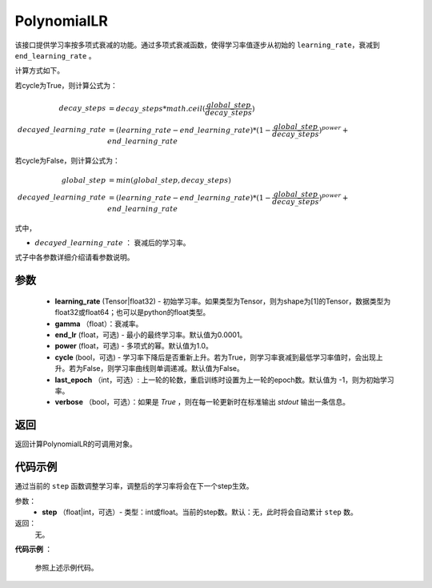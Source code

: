 .. _cn_api_fluid_optimizer_PolynomialLR:

PolynomialLR
-------------------------------


.. py:class:: paddle.optimizer.lr_scheduler.PolynomialLR(learning_rate, gama, end_lr=0.0001, power=1.0, cycle=False, last_epoch=-1, verbose=False)


该接口提供学习率按多项式衰减的功能。通过多项式衰减函数，使得学习率值逐步从初始的 ``learning_rate``，衰减到 ``end_learning_rate`` 。

计算方式如下。

若cycle为True，则计算公式为：

.. math::

    decay\_steps &= decay\_steps * math.ceil(\frac{global\_step}{decay\_steps})  \\
    decayed\_learning\_rate &= (learning\_rate-end\_learning\_rate)*(1-\frac{global\_step}{decay\_steps})^{power}+end\_learning\_rate

若cycle为False，则计算公式为：

.. math::

    global\_step &= min(global\_step, decay\_steps) \\
    decayed\_learning\_rate &= (learning\_rate-end\_learning\_rate)*(1-\frac{global\_step}{decay\_steps})^{power}+end\_learning\_rate

式中，

- :math:`decayed\_learning\_rate` ： 衰减后的学习率。
式子中各参数详细介绍请看参数说明。

参数
:::::::::
    - **learning_rate** (Tensor|float32) - 初始学习率。如果类型为Tensor，则为shape为[1]的Tensor，数据类型为float32或float64；也可以是python的float类型。
    - **gamma** （float）：衰减率。
    - **end_lr** (float，可选) - 最小的最终学习率。默认值为0.0001。
    - **power** (float，可选) - 多项式的幂。默认值为1.0。
    - **cycle** (bool，可选) - 学习率下降后是否重新上升。若为True，则学习率衰减到最低学习率值时，会出现上升。若为False，则学习率曲线则单调递减。默认值为False。
    - **last_epoch** （int，可选）: 上一轮的轮数，重启训练时设置为上一轮的epoch数。默认值为 -1，则为初始学习率。
    - **verbose** （bool，可选）：如果是 `True` ，则在每一轮更新时在标准输出 `stdout` 输出一条信息。

返回
:::::::::
返回计算PolynomialLR的可调用对象。


代码示例
:::::::::

.. code-block:: python



.. py:method:: step(epoch)

通过当前的 ``step`` 函数调整学习率，调整后的学习率将会在下一个step生效。

参数：
  - **step** （float|int，可选）- 类型：int或float。当前的step数。默认：无，此时将会自动累计 ``step`` 数。

返回：
  无。

**代码示例** ：

  参照上述示例代码。

